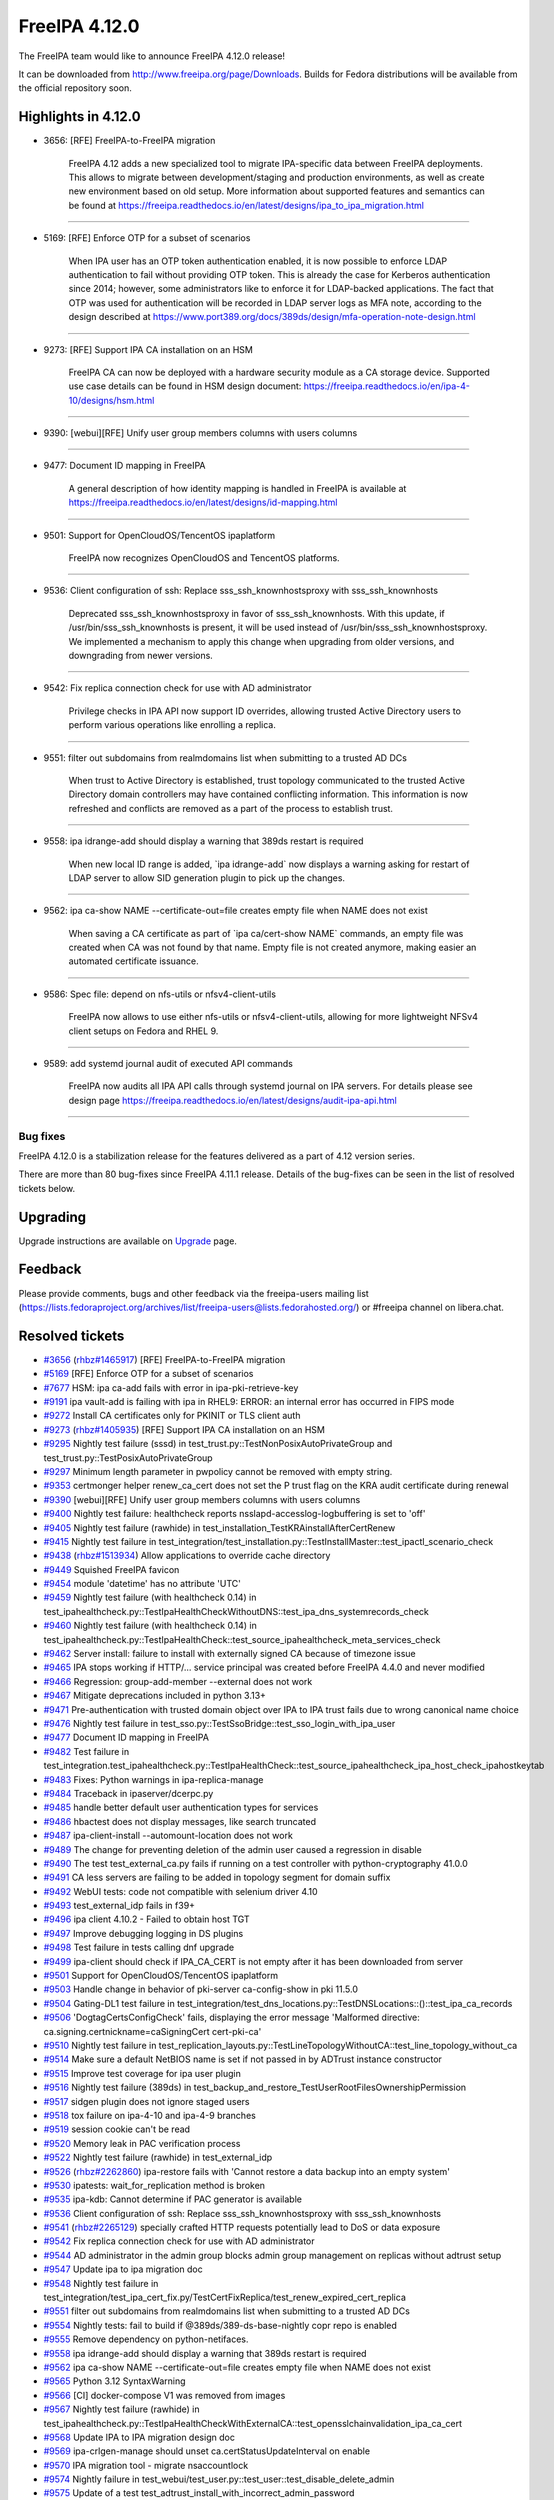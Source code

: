 FreeIPA 4.12.0
==============

.. raw:: mediawiki

   {{ReleaseDate|2024-05-28}}

The FreeIPA team would like to announce FreeIPA 4.12.0 release!

It can be downloaded from http://www.freeipa.org/page/Downloads. Builds
for Fedora distributions will be available from the official repository
soon.

.. _highlights_in_4.12.0:

Highlights in 4.12.0
--------------------

-  3656: [RFE] FreeIPA-to-FreeIPA migration

      FreeIPA 4.12 adds a new specialized tool to migrate IPA-specific
      data between FreeIPA deployments. This allows to migrate between
      development/staging and production environments, as well as create
      new environment based on old setup. More information about
      supported features and semantics can be found at
      https://freeipa.readthedocs.io/en/latest/designs/ipa_to_ipa_migration.html

--------------

-  5169: [RFE] Enforce OTP for a subset of scenarios

      When IPA user has an OTP token authentication enabled, it is now
      possible to enforce LDAP authentication to fail without providing
      OTP token. This is already the case for Kerberos authentication
      since 2014; however, some administrators like to enforce it for
      LDAP-backed applications. The fact that OTP was used for
      authentication will be recorded in LDAP server logs as MFA note,
      according to the design described at
      https://www.port389.org/docs/389ds/design/mfa-operation-note-design.html

--------------

-  9273: [RFE] Support IPA CA installation on an HSM

      FreeIPA CA can now be deployed with a hardware security module as
      a CA storage device. Supported use case details can be found in
      HSM design document:
      https://freeipa.readthedocs.io/en/ipa-4-10/designs/hsm.html

--------------

-  9390: [webui][RFE] Unify user group members columns with users
   columns

--------------

-  9477: Document ID mapping in FreeIPA

      A general description of how identity mapping is handled in
      FreeIPA is available at
      https://freeipa.readthedocs.io/en/latest/designs/id-mapping.html

--------------

-  9501: Support for OpenCloudOS/TencentOS ipaplatform

      FreeIPA now recognizes OpenCloudOS and TencentOS platforms.

--------------

-  9536: Client configuration of ssh: Replace sss_ssh_knownhostsproxy
   with sss_ssh_knownhosts

      Deprecated sss_ssh_knownhostsproxy in favor of sss_ssh_knownhosts.
      With this update, if /usr/bin/sss_ssh_knownhosts is present, it
      will be used instead of /usr/bin/sss_ssh_knownhostsproxy. We
      implemented a mechanism to apply this change when upgrading from
      older versions, and downgrading from newer versions.

--------------

-  9542: Fix replica connection check for use with AD administrator

      Privilege checks in IPA API now support ID overrides, allowing
      trusted Active Directory users to perform various operations like
      enrolling a replica.

--------------

-  9551: filter out subdomains from realmdomains list when submitting to
   a trusted AD DCs

      When trust to Active Directory is established, trust topology
      communicated to the trusted Active Directory domain controllers
      may have contained conflicting information. This information is
      now refreshed and conflicts are removed as a part of the process
      to establish trust.

--------------

-  9558: ipa idrange-add should display a warning that 389ds restart is
   required

      When new local ID range is added, \`ipa idrange-add\` now displays
      a warning asking for restart of LDAP server to allow SID
      generation plugin to pick up the changes.

--------------

-  9562: ipa ca-show NAME --certificate-out=file creates empty file when
   NAME does not exist

      When saving a CA certificate as part of \`ipa ca/cert-show NAME\`
      commands, an empty file was created when CA was not found by that
      name. Empty file is not created anymore, making easier an
      automated certificate issuance.

--------------

-  9586: Spec file: depend on nfs-utils or nfsv4-client-utils

      FreeIPA now allows to use either nfs-utils or nfsv4-client-utils,
      allowing for more lightweight NFSv4 client setups on Fedora and
      RHEL 9.

--------------

-  9589: add systemd journal audit of executed API commands

      FreeIPA now audits all IPA API calls through systemd journal on
      IPA servers. For details please see design page
      https://freeipa.readthedocs.io/en/latest/designs/audit-ipa-api.html

--------------


Bug fixes
~~~~~~~~~

FreeIPA 4.12.0 is a stabilization release for the features delivered as
a part of 4.12 version series.

There are more than 80 bug-fixes since FreeIPA 4.11.1 release. Details
of the bug-fixes can be seen in the list of resolved tickets below.

Upgrading
---------

Upgrade instructions are available on
`Upgrade <https://www.freeipa.org/page/Upgrade>`__ page.

Feedback
--------

Please provide comments, bugs and other feedback via the freeipa-users
mailing list
(https://lists.fedoraproject.org/archives/list/freeipa-users@lists.fedorahosted.org/)
or #freeipa channel on libera.chat.

.. _resolved_tickets:

Resolved tickets
----------------

-  `#3656 <https://pagure.io/freeipa/issue/3656>`__
   (`rhbz#1465917 <https://bugzilla.redhat.com/show_bug.cgi?id=1465917>`__)
   [RFE] FreeIPA-to-FreeIPA migration
-  `#5169 <https://pagure.io/freeipa/issue/5169>`__ [RFE] Enforce OTP
   for a subset of scenarios
-  `#7677 <https://pagure.io/freeipa/issue/7677>`__ HSM: ipa ca-add
   fails with error in ipa-pki-retrieve-key
-  `#9191 <https://pagure.io/freeipa/issue/9191>`__ ipa vault-add is
   failing with ipa in RHEL9: ERROR: an internal error has occurred in
   FIPS mode
-  `#9272 <https://pagure.io/freeipa/issue/9272>`__ Install CA
   certificates only for PKINIT or TLS client auth
-  `#9273 <https://pagure.io/freeipa/issue/9273>`__
   (`rhbz#1405935 <https://bugzilla.redhat.com/show_bug.cgi?id=1405935>`__)
   [RFE] Support IPA CA installation on an HSM
-  `#9295 <https://pagure.io/freeipa/issue/9295>`__ Nightly test failure
   (sssd) in test_trust.py::TestNonPosixAutoPrivateGroup and
   test_trust.py::TestPosixAutoPrivateGroup
-  `#9297 <https://pagure.io/freeipa/issue/9297>`__ Minimum length
   parameter in pwpolicy cannot be removed with empty string.
-  `#9353 <https://pagure.io/freeipa/issue/9353>`__ certmonger helper
   renew_ca_cert does not set the P trust flag on the KRA audit
   certificate during renewal
-  `#9390 <https://pagure.io/freeipa/issue/9390>`__ [webui][RFE] Unify
   user group members columns with users columns
-  `#9400 <https://pagure.io/freeipa/issue/9400>`__ Nightly test
   failure: healthcheck reports nsslapd-accesslog-logbuffering is set to
   'off'
-  `#9405 <https://pagure.io/freeipa/issue/9405>`__ Nightly test failure
   (rawhide) in test_installation_TestKRAinstallAfterCertRenew
-  `#9415 <https://pagure.io/freeipa/issue/9415>`__ Nightly test failure
   in
   test_integration/test_installation.py::TestInstallMaster::test_ipactl_scenario_check
-  `#9438 <https://pagure.io/freeipa/issue/9438>`__
   (`rhbz#1513934 <https://bugzilla.redhat.com/show_bug.cgi?id=1513934>`__)
   Allow applications to override cache directory
-  `#9449 <https://pagure.io/freeipa/issue/9449>`__ Squished FreeIPA
   favicon
-  `#9454 <https://pagure.io/freeipa/issue/9454>`__ module 'datetime'
   has no attribute 'UTC'
-  `#9459 <https://pagure.io/freeipa/issue/9459>`__ Nightly test failure
   (with healthcheck 0.14) in
   test_ipahealthcheck.py::TestIpaHealthCheckWithoutDNS::test_ipa_dns_systemrecords_check
-  `#9460 <https://pagure.io/freeipa/issue/9460>`__ Nightly test failure
   (with healthcheck 0.14) in
   test_ipahealthcheck.py::TestIpaHealthCheck::test_source_ipahealthcheck_meta_services_check
-  `#9462 <https://pagure.io/freeipa/issue/9462>`__ Server install:
   failure to install with externally signed CA because of timezone
   issue
-  `#9465 <https://pagure.io/freeipa/issue/9465>`__ IPA stops working if
   HTTP/... service principal was created before FreeIPA 4.4.0 and never
   modified
-  `#9466 <https://pagure.io/freeipa/issue/9466>`__ Regression:
   group-add-member --external does not work
-  `#9467 <https://pagure.io/freeipa/issue/9467>`__ Mitigate
   deprecations included in python 3.13+
-  `#9471 <https://pagure.io/freeipa/issue/9471>`__ Pre-authentication
   with trusted domain object over IPA to IPA trust fails due to wrong
   canonical name choice
-  `#9476 <https://pagure.io/freeipa/issue/9476>`__ Nightly test failure
   in test_sso.py::TestSsoBridge::test_sso_login_with_ipa_user
-  `#9477 <https://pagure.io/freeipa/issue/9477>`__ Document ID mapping
   in FreeIPA
-  `#9482 <https://pagure.io/freeipa/issue/9482>`__ Test failure in
   test_integration.test_ipahealthcheck.py::TestIpaHealthCheck::test_source_ipahealthcheck_ipa_host_check_ipahostkeytab
-  `#9483 <https://pagure.io/freeipa/issue/9483>`__ Fixes: Python
   warnings in ipa-replica-manage
-  `#9484 <https://pagure.io/freeipa/issue/9484>`__ Traceback in
   ipaserver/dcerpc.py
-  `#9485 <https://pagure.io/freeipa/issue/9485>`__ handle better
   default user authentication types for services
-  `#9486 <https://pagure.io/freeipa/issue/9486>`__ hbactest does not
   display messages, like search truncated
-  `#9487 <https://pagure.io/freeipa/issue/9487>`__ ipa-client-install
   --automount-location does not work
-  `#9489 <https://pagure.io/freeipa/issue/9489>`__ The change for
   preventing deletion of the admin user caused a regression in disable
-  `#9490 <https://pagure.io/freeipa/issue/9490>`__ The test
   test_external_ca.py fails if running on a test controller with
   python-cryptography 41.0.0
-  `#9491 <https://pagure.io/freeipa/issue/9491>`__ CA less servers are
   failing to be added in topology segment for domain suffix
-  `#9492 <https://pagure.io/freeipa/issue/9492>`__ WebUI tests: code
   not compatible with selenium driver 4.10
-  `#9493 <https://pagure.io/freeipa/issue/9493>`__ test_external_idp
   fails in f39+
-  `#9496 <https://pagure.io/freeipa/issue/9496>`__ ipa client 4.10.2 -
   Failed to obtain host TGT
-  `#9497 <https://pagure.io/freeipa/issue/9497>`__ Improve debugging
   logging in DS plugins
-  `#9498 <https://pagure.io/freeipa/issue/9498>`__ Test failure in
   tests calling dnf upgrade
-  `#9499 <https://pagure.io/freeipa/issue/9499>`__ ipa-client should
   check if IPA_CA_CERT is not empty after it has been downloaded from
   server
-  `#9501 <https://pagure.io/freeipa/issue/9501>`__ Support for
   OpenCloudOS/TencentOS ipaplatform
-  `#9503 <https://pagure.io/freeipa/issue/9503>`__ Handle change in
   behavior of pki-server ca-config-show in pki 11.5.0
-  `#9504 <https://pagure.io/freeipa/issue/9504>`__ Gating-DL1 test
   failure in
   test_integration/test_dns_locations.py::TestDNSLocations::()::test_ipa_ca_records
-  `#9506 <https://pagure.io/freeipa/issue/9506>`__
   'DogtagCertsConfigCheck' fails, displaying the error message
   'Malformed directive: ca.signing.certnickname=caSigningCert
   cert-pki-ca'
-  `#9510 <https://pagure.io/freeipa/issue/9510>`__ Nightly test failure
   in
   test_replication_layouts.py::TestLineTopologyWithoutCA::test_line_topology_without_ca
-  `#9514 <https://pagure.io/freeipa/issue/9514>`__ Make sure a default
   NetBIOS name is set if not passed in by ADTrust instance constructor
-  `#9515 <https://pagure.io/freeipa/issue/9515>`__ Improve test
   coverage for ipa user plugin
-  `#9516 <https://pagure.io/freeipa/issue/9516>`__ Nightly test failure
   (389ds) in
   test_backup_and_restore_TestUserRootFilesOwnershipPermission
-  `#9517 <https://pagure.io/freeipa/issue/9517>`__ sidgen plugin does
   not ignore staged users
-  `#9518 <https://pagure.io/freeipa/issue/9518>`__ tox failure on
   ipa-4-10 and ipa-4-9 branches
-  `#9519 <https://pagure.io/freeipa/issue/9519>`__ session cookie can't
   be read
-  `#9520 <https://pagure.io/freeipa/issue/9520>`__ Memory leak in PAC
   verification process
-  `#9522 <https://pagure.io/freeipa/issue/9522>`__ Nightly test failure
   (rawhide) in test_external_idp
-  `#9526 <https://pagure.io/freeipa/issue/9526>`__
   (`rhbz#2262860 <https://bugzilla.redhat.com/show_bug.cgi?id=2262860>`__)
   ipa-restore fails with 'Cannot restore a data backup into an empty
   system'
-  `#9530 <https://pagure.io/freeipa/issue/9530>`__ ipatests:
   wait_for_replication method is broken
-  `#9535 <https://pagure.io/freeipa/issue/9535>`__ ipa-kdb: Cannot
   determine if PAC generator is available
-  `#9536 <https://pagure.io/freeipa/issue/9536>`__ Client configuration
   of ssh: Replace sss_ssh_knownhostsproxy with sss_ssh_knownhosts
-  `#9541 <https://pagure.io/freeipa/issue/9541>`__
   (`rhbz#2265129 <https://bugzilla.redhat.com/show_bug.cgi?id=2265129>`__)
   specially crafted HTTP requests potentially lead to DoS or data
   exposure
-  `#9542 <https://pagure.io/freeipa/issue/9542>`__ Fix replica
   connection check for use with AD administrator
-  `#9544 <https://pagure.io/freeipa/issue/9544>`__ AD administrator in
   the admin group blocks admin group management on replicas without
   adtrust setup
-  `#9547 <https://pagure.io/freeipa/issue/9547>`__ Update ipa to ipa
   migration doc
-  `#9548 <https://pagure.io/freeipa/issue/9548>`__ Nightly test failure
   in
   test_integration/test_ipa_cert_fix.py/TestCertFixReplica/test_renew_expired_cert_replica
-  `#9551 <https://pagure.io/freeipa/issue/9551>`__ filter out
   subdomains from realmdomains list when submitting to a trusted AD DCs
-  `#9554 <https://pagure.io/freeipa/issue/9554>`__ Nightly tests: fail
   to build if @389ds/389-ds-base-nightly copr repo is enabled
-  `#9555 <https://pagure.io/freeipa/issue/9555>`__ Remove dependency on
   python-netifaces.
-  `#9558 <https://pagure.io/freeipa/issue/9558>`__ ipa idrange-add
   should display a warning that 389ds restart is required
-  `#9562 <https://pagure.io/freeipa/issue/9562>`__ ipa ca-show NAME
   --certificate-out=file creates empty file when NAME does not exist
-  `#9565 <https://pagure.io/freeipa/issue/9565>`__ Python 3.12
   SyntaxWarning
-  `#9566 <https://pagure.io/freeipa/issue/9566>`__ [CI] docker-compose
   V1 was removed from images
-  `#9567 <https://pagure.io/freeipa/issue/9567>`__ Nightly test failure
   (rawhide) in
   test_ipahealthcheck.py::TestIpaHealthCheckWithExternalCA::test_opensslchainvalidation_ipa_ca_cert
-  `#9568 <https://pagure.io/freeipa/issue/9568>`__ Update IPA to IPA
   migration design doc
-  `#9569 <https://pagure.io/freeipa/issue/9569>`__ ipa-crlgen-manage
   should unset ca.certStatusUpdateInterval on enable
-  `#9570 <https://pagure.io/freeipa/issue/9570>`__ IPA migration tool -
   migrate nsaccountlock
-  `#9574 <https://pagure.io/freeipa/issue/9574>`__ Nightly failure in
   test_webui/test_user.py::test_user::test_disable_delete_admin
-  `#9575 <https://pagure.io/freeipa/issue/9575>`__ Update of a test
   test_adtrust_install_with_incorrect_admin_password
-  `#9579 <https://pagure.io/freeipa/issue/9579>`__ Remove
   bash_completions_dir for rhel builds
-  `#9583 <https://pagure.io/freeipa/issue/9583>`__ batch is failing on
   missing attribute principal in error case using server context
-  `#9586 <https://pagure.io/freeipa/issue/9586>`__ Spec file: depend on
   nfs-utils or nfsv4-client-utils
-  `#9589 <https://pagure.io/freeipa/issue/9589>`__ add systemd journal
   audit of executed API commands
-  `#9590 <https://pagure.io/freeipa/issue/9590>`__ handle IPA public
   exceptions in 'ipa console' in a better way
-  `#9591 <https://pagure.io/freeipa/issue/9591>`__ ipa-replica-manage
   clean-dangling-ruv is failing to handle invalid RUVs
-  `#9593 <https://pagure.io/freeipa/issue/9593>`__ ipa-kra-install
   tries to validate the HSM config even when no HSM is set up
-  `#9594 <https://pagure.io/freeipa/issue/9594>`__ topologysegment
   commands cannot be delegated
-  `#9597 <https://pagure.io/freeipa/issue/9597>`__ Remove use of
   deprecated functions in custodia
-  `#9598 <https://pagure.io/freeipa/issue/9598>`__ Nightly test failure
   in test_ipahealthcheck

.. _detailed_changelog_since_4.11.1:

Detailed changelog since 4.11.1
-------------------------------

.. _hacky007_1:

007hacky007 (1)
~~~~~~~~~~~~~~~

-  webui: Unify user group members columns with users columns
   `commit <https://pagure.io/freeipa/c/49c090b97655cf1b845a270503bd6cbe75a48278>`__
   `#9390 <https://pagure.io/freeipa/issue/9390>`__

.. _alexander_bokovoy_31:

Alexander Bokovoy (43)
~~~~~~~~~~~~~~~~~~~~~~

-  console: for public errors only print a final one
   `commit <https://pagure.io/freeipa/c/1223016ef29aef4009a0d976af0d0b2bca871013>`__
   `#9590 <https://pagure.io/freeipa/issue/9590>`__
-  custodia: do not use deprecated jwcrypto wrappers
   `commit <https://pagure.io/freeipa/c/536812080502baa51818d9a33ea6533675800b30>`__
   `#9597 <https://pagure.io/freeipa/issue/9597>`__
-  frontend: add systemd journal audit of executed API commands
   `commit <https://pagure.io/freeipa/c/84eed2a67fb515f4d5d0af3479c077bf5b788d56>`__
   `#9589 <https://pagure.io/freeipa/issue/9589>`__
-  ipalib/rpc: Reformat after moving json code around
   `commit <https://pagure.io/freeipa/c/145e33174d99e4826d388b4796ecadb73698cf47>`__
-  ipalib: move json formatter to a separate file
   `commit <https://pagure.io/freeipa/c/fd0f432fec692a2db25c270b2e69b3f423ba7f4a>`__
-  batch: add keeponly option
   `commit <https://pagure.io/freeipa/c/9e861693fcb79d256af6d0cfe26f27c7f7ff8e13>`__
   `#9583 <https://pagure.io/freeipa/issue/9583>`__
-  pylint: use yield_from for trivial cases
   `commit <https://pagure.io/freeipa/c/6cc0a0b9a8439f97cfc688e5610c25b5e494ba0b>`__
-  user: handle LDAP auto-bind for whoami case
   `commit <https://pagure.io/freeipa/c/c325f9c045787a4c4e18096e23cb2f84f514b28e>`__
   `#9583 <https://pagure.io/freeipa/issue/9583>`__
-  passwd: handle LDAP auto-bind use case as well
   `commit <https://pagure.io/freeipa/c/902c8b0bae90b04d3f1d91f0703c2a0eca4e39f1>`__
-  cert: use context.principal only when it is defined
   `commit <https://pagure.io/freeipa/c/e386e22046fec4de062116245a3cd9e79c457499>`__
   `#9583 <https://pagure.io/freeipa/issue/9583>`__
-  trust: handle stray pylint warning
   `commit <https://pagure.io/freeipa/c/b6131b57371f6eade697125a4500c140997478c0>`__
-  trust: use context.principal only when it is defined
   `commit <https://pagure.io/freeipa/c/08f1e6f2fdb19db681c0560db53a7a5fa1ce3784>`__
   `#9583 <https://pagure.io/freeipa/issue/9583>`__
-  server: use context.principal only when it is defined
   `commit <https://pagure.io/freeipa/c/ab5465639d5c083d6396551f06c450fe4d349d1b>`__
   `#9583 <https://pagure.io/freeipa/issue/9583>`__
-  config: use context.principal only when it is defined
   `commit <https://pagure.io/freeipa/c/71d886f0713b2c58d8eb57f2267d59cc0be39345>`__
   `#9583 <https://pagure.io/freeipa/issue/9583>`__
-  batch: account for auto-binding in server context
   `commit <https://pagure.io/freeipa/c/3608b2b63de736186176f8da0fad36ce3b0d57a3>`__
   `#9583 <https://pagure.io/freeipa/issue/9583>`__
-  privilege: use context.principal only when it is defined
   `commit <https://pagure.io/freeipa/c/295ac6385c33d28502396ffeb9e7a5297b63a005>`__
   `#9583 <https://pagure.io/freeipa/issue/9583>`__
-  internal: fix 'tokensfor' typo and regenerate pot file
   `commit <https://pagure.io/freeipa/c/d16c34997f2223bd3f3d00a734c3372552bd8863>`__
-  Use raw strings for Python 3 compatibility in old API client code
   `commit <https://pagure.io/freeipa/c/ca6604b58be0448e45b2a68d03d4f8dacbceab7b>`__
   `#9565 <https://pagure.io/freeipa/issue/9565>`__
-  idrange: only issue warning to restart services for a local range
   `commit <https://pagure.io/freeipa/c/a57b665be027bd67b582cba784aca5f2f8399459>`__
   `#9558 <https://pagure.io/freeipa/issue/9558>`__
-  dcerpc: invalidate forest trust info cache when filtering out realm
   domains
   `commit <https://pagure.io/freeipa/c/f9a1d74f5ea63a63880abf8d4b5568664c372417>`__
   `#9551 <https://pagure.io/freeipa/issue/9551>`__
-  ipa-pwd-extop: declare operation notes support from 389-ds locally
   `commit <https://pagure.io/freeipa/c/e431ce0ce7699a3857ee4ef1e6b4e27d57874370>`__
   `#9554 <https://pagure.io/freeipa/issue/9554>`__
-  ipa-pwd-extop: add MFA note in case of a successful LDAP bind with
   OTP
   `commit <https://pagure.io/freeipa/c/23b224d7ad2e90d03543a0001f9a83731a8a14a5>`__
   `#5169 <https://pagure.io/freeipa/issue/5169>`__
-  ipa-pwd-extop: allow enforcing 2FA-only over LDAP bind
   `commit <https://pagure.io/freeipa/c/1d2897e3d7cc88c2c5698126ecb1e59fff396bbc>`__
   `#5169 <https://pagure.io/freeipa/issue/5169>`__
-  rpcserver: validate Kerberos principal name before running kinit
   `commit <https://pagure.io/freeipa/c/404fe1018e08e546fd14c83741e00b900c1cd208>`__
   `#9541 <https://pagure.io/freeipa/issue/9541>`__
-  ipa-kdb: support Samba 4.20 private libraries
   `commit <https://pagure.io/freeipa/c/bd04dc28c829649e27ee0ceb207f24a56edd35c4>`__
-  kdb: PAC generator: do not fail if canonical principal is missing
   `commit <https://pagure.io/freeipa/c/ed977a6e8206366a33fe90ba97844834068f56c8>`__
   `#9465 <https://pagure.io/freeipa/issue/9465>`__
-  sidgen: fix missing prototypes
   `commit <https://pagure.io/freeipa/c/89d945fe6f9265c5667e825554b2663cc63db3e3>`__
-  sidgen: ignore staged users when generating SIDs
   `commit <https://pagure.io/freeipa/c/f8dcd78873cc098d5a60e2c56ea4102009631fd6>`__
   `#9517 <https://pagure.io/freeipa/issue/9517>`__
-  doc/designs/id-mapping.md: expand on ID range allocation details
   `commit <https://pagure.io/freeipa/c/d4ffc53b2a3534d4f6c12e150fdfb3cfcb11cbae>`__
   `#9477 <https://pagure.io/freeipa/issue/9477>`__
-  doc/Makefile: run sphinx in serial mode
   `commit <https://pagure.io/freeipa/c/5adc07ae55ff83332f7eeddc4a0eb2a9e4c07c29>`__
-  ipasam: make krbtgt TDO principal canonical
   `commit <https://pagure.io/freeipa/c/e399232a78a60cd4ab895c9c2cb363fafbb84198>`__
   `#9471 <https://pagure.io/freeipa/issue/9471>`__
-  adtrustinstance: make sure NetBIOS name defaults are set properly
   `commit <https://pagure.io/freeipa/c/9b456101a3072cdf7f48dfdcfea1002d10d35597>`__
   `#9514 <https://pagure.io/freeipa/issue/9514>`__
-  host: update System: Manage Host Keytab permission
   `commit <https://pagure.io/freeipa/c/a5d38ca17100fc2d0550e8ebda9347acafd1398b>`__
   `#9496 <https://pagure.io/freeipa/issue/9496>`__
-  ipatests: make sure PKINIT enrollment works with a strict policy
   `commit <https://pagure.io/freeipa/c/c3bc938650b19a51706d8ccd98cdf8deaa26dc28>`__
   `#9485 <https://pagure.io/freeipa/issue/9485>`__
-  ipa-kdb: clarify user auth table mapping use of \_AUTH_PASSWORD
   `commit <https://pagure.io/freeipa/c/62c44c9e69aa2721990ca3628434713e1af6f59b>`__
   `#9485 <https://pagure.io/freeipa/issue/9485>`__
-  ipa-kdb: when applying ticket policy, do not deny PKINIT
   `commit <https://pagure.io/freeipa/c/69ae9febfb4462766b3bfe3e07e76550ece97b42>`__
   `#9485 <https://pagure.io/freeipa/issue/9485>`__
-  ipa-kdb: add better detection of allowed user auth type
   `commit <https://pagure.io/freeipa/c/00f8ddbfd2795228b343e1c39c1944b44d482c18>`__
   `#9485 <https://pagure.io/freeipa/issue/9485>`__
-  doc/designs: add description of identity mapping in IPA
   `commit <https://pagure.io/freeipa/c/7ee2d7d359a80876ae536f3427caaae20d03af17>`__
   `#9477 <https://pagure.io/freeipa/issue/9477>`__
-  Remove upgrade test from Azure CI
   `commit <https://pagure.io/freeipa/c/6bc9e9d06ec33a1fbeb8d06a2ce30d0ca2e555d3>`__
-  Remove ipaserver.custodia.\__init\_\_.py
   `commit <https://pagure.io/freeipa/c/5e17c134aa67abbcee788f4ab4ea0b7f694aed5a>`__
   `#9467 <https://pagure.io/freeipa/issue/9467>`__
-  Azure CI: increase memory for forced reenrollment test
   `commit <https://pagure.io/freeipa/c/b22605ee54ec82b9a4b6a435be06fe8b39f2fe23>`__
-  Increase memory usage for Azure CI upgrade test
   `commit <https://pagure.io/freeipa/c/48cfe6848ccfd55d945531fbd2b34221e153adee>`__
-  Use datetime.timezone.utc instead of newer datetime.UTC alias
   `commit <https://pagure.io/freeipa/c/1a2cd7f408a274759584ddadd358360d39b3c4fa>`__
   `#9454 <https://pagure.io/freeipa/issue/9454>`__

.. _alexandra_nikandrova_1:

Alexandra Nikandrova (1)
~~~~~~~~~~~~~~~~~~~~~~~~

-  doc: typo in basic_usage.md
   `commit <https://pagure.io/freeipa/c/dade02d5bb575764e700b78686fa8a03cc0fe3c4>`__

.. _andika_triwidada_1:

Andika Triwidada (1)
~~~~~~~~~~~~~~~~~~~~

-  Translated using Weblate (Indonesian)
   `commit <https://pagure.io/freeipa/c/b9552bcb71085cb963553a56eba2938e6ec2dc85>`__

.. _antonio_torres_5:

Antonio Torres (4)
~~~~~~~~~~~~~~~~~~

-  Update translations to FreeIPA master state
   `commit <https://pagure.io/freeipa/c/519685823bd4173e9fc5d9307602c0917e7ecdfb>`__
-  Update list of contributors
   `commit <https://pagure.io/freeipa/c/fe223cde95a2a4230782ee342a313faea561ce53>`__
-  Update translations to FreeIPA master state
   `commit <https://pagure.io/freeipa/c/843f4a74580178da08e0f5621a0ae34faf632564>`__
-  Bump to IPA 4.12
   `commit <https://pagure.io/freeipa/c/1251c15faef9800f3ef48105afe8df4f5c361dd0>`__

.. _carla_martinez_1:

Carla Martinez (1)
~~~~~~~~~~~~~~~~~~

-  ipatests: test new columns in group details
   `commit <https://pagure.io/freeipa/c/2874823c12fc05692352129c406e2a1b592a28ea>`__

.. _christian_heimes_8:

Christian Heimes (6)
~~~~~~~~~~~~~~~~~~~~

-  Move ipalib.install.kinit to ipalib
   `commit <https://pagure.io/freeipa/c/38d0e74b6da63deedf3380a04dda2f6fe7c75d82>`__
-  test_acme: Use ipalib.x509
   `commit <https://pagure.io/freeipa/c/22875ea2c61039163766332dd9eb4a524d9d3c75>`__
   `#9518 <https://pagure.io/freeipa/issue/9518>`__
-  Compatibility fix for PyCA cryptography 42.0.0
   `commit <https://pagure.io/freeipa/c/a45a7a20d96af51d463a285cb9318582720be708>`__
   `#9518 <https://pagure.io/freeipa/issue/9518>`__
-  Add 'cache_dir' option to api.env
   `commit <https://pagure.io/freeipa/c/5deeee31c0ebbbf15642a928d9c30e42150bbfc2>`__
   `#9438 <https://pagure.io/freeipa/issue/9438>`__
-  docs: Mention that Keycloak requires openid scope
   `commit <https://pagure.io/freeipa/c/d97d62dead0a7b75929dec89ab072b87a0d889dd>`__
-  Refactor CA file handling in replica installer
   `commit <https://pagure.io/freeipa/c/8f25b2a74a587548976f3d29f0b69d566d70125d>`__
   `#9272 <https://pagure.io/freeipa/issue/9272>`__

.. _jan_kuparinen_1:

Jan Kuparinen (1)
~~~~~~~~~~~~~~~~~

-  Translated using Weblate (Finnish)
   `commit <https://pagure.io/freeipa/c/c3cb63e5823b59213f9968449319807bd667dfda>`__

.. _erik_belko_1:

Erik Belko (2)
~~~~~~~~~~~~~~

-  ipatests: Update ipa-adtrust-install test
   `commit <https://pagure.io/freeipa/c/47920e78c81380c0a40986e55f05246aac132fbb>`__
   `#9575 <https://pagure.io/freeipa/issue/9575>`__
-  xmlrpc tests: Create user with manager option set using user-add
   `commit <https://pagure.io/freeipa/c/fc7c2cb6243468d150e6be7c78a0e3f906a7e291>`__
   `#9515 <https://pagure.io/freeipa/issue/9515>`__

.. _endi_sukma_dewata_4:

Endi Sukma Dewata (4)
~~~~~~~~~~~~~~~~~~~~~

-  Remove unused pki_theme\_\* params
   `commit <https://pagure.io/freeipa/c/dc2ab91681f890b876191fcfe139c33c4f0dee61>`__
-  Replace subsystem.select with CAInstance.is_crlgen_enabled()
   `commit <https://pagure.io/freeipa/c/1202d0149bbf82c2183896c86764d818e8b2f02c>`__
-  Remove unused hierarchy.select
   `commit <https://pagure.io/freeipa/c/44349cfa76a860314292120b00fe3814a6fed892>`__
-  Enable LWCA monitor explicitly
   `commit <https://pagure.io/freeipa/c/5270d58a049560458be62e1c6a17bbc8163926d5>`__

.. _emilio_herrera_1:

Emilio Herrera (1)
~~~~~~~~~~~~~~~~~~

-  Translated using Weblate (Spanish)
   `commit <https://pagure.io/freeipa/c/f3a3d29117bfefb6d01db68d648ab1c3b88079ff>`__

.. _florence_blanc_renaud_31:

Florence Blanc-Renaud (30)
~~~~~~~~~~~~~~~~~~~~~~~~~~

-  ipa-replica-manage list-ruvs: display FQDN in the output
   `commit <https://pagure.io/freeipa/c/69c6a817ce84a9c2bd111158bec4b10850dba544>`__
   `#9598 <https://pagure.io/freeipa/issue/9598>`__
-  Spec file: depend on nfs-utils or nfsv4-client-utils
   `commit <https://pagure.io/freeipa/c/bb8dd0bfcd42f9221e12f4a675b54432848db441>`__
   `#9586 <https://pagure.io/freeipa/issue/9586>`__
-  webui test: Update message for admin disable
   `commit <https://pagure.io/freeipa/c/dda223668acf76f19efc6b85829139beba424cd6>`__
   `#9489 <https://pagure.io/freeipa/issue/9489>`__,
   `#9574 <https://pagure.io/freeipa/issue/9574>`__
-  xmlrpc: adapt range plugin test
   `commit <https://pagure.io/freeipa/c/6cc668ffeb7ddd4ebd75304f14adaa3aaf3b4cb0>`__
   `#9558 <https://pagure.io/freeipa/issue/9558>`__
-  idrange-add: add a warning because 389ds restart is required
   `commit <https://pagure.io/freeipa/c/64861a0cf9a8ac18d83a206c11fd3b42be3c578c>`__
   `#9558 <https://pagure.io/freeipa/issue/9558>`__
-  ipatests: some tests are date-sensitive and fail Feb 29
   `commit <https://pagure.io/freeipa/c/558a7de8b7fa920c2c597e0a10d8480f3e66e1c6>`__
   `#9548 <https://pagure.io/freeipa/issue/9548>`__
-  ipatests: fix tasks.wait_for_replication method
   `commit <https://pagure.io/freeipa/c/e5bb0f392a5f0a6e49c92b2da953b12c5cd66ffc>`__
   `#9530 <https://pagure.io/freeipa/issue/9530>`__
-  ipatests: add xfail for autoprivate group test with override
   `commit <https://pagure.io/freeipa/c/908ef6a17946b75c69bf48486f43fddb9158b993>`__
-  ipatests: remove xfail thanks to sssd 2.9.4
   `commit <https://pagure.io/freeipa/c/dfb5099e7f5abfbacf8ac1abc57630da845e433f>`__
   `#9295 <https://pagure.io/freeipa/issue/9295>`__
-  ipatests: test_idp fails calling yum list wget
   `commit <https://pagure.io/freeipa/c/9c470d10a59f18c2861f39c74c3ae928e7909b26>`__
   `#9522 <https://pagure.io/freeipa/issue/9522>`__
-  ipa-backup: adapt for 389ds switch to LMDB
   `commit <https://pagure.io/freeipa/c/677d30806662856595289525ef529a77adbf2272>`__
   `#9516 <https://pagure.io/freeipa/issue/9516>`__
-  Nightly tests: test on f38 and f39
   `commit <https://pagure.io/freeipa/c/717ae87a756f9a4859804bbe09057c90381db668>`__
-  Tox: use sitepackages
   `commit <https://pagure.io/freeipa/c/bf1110bda1e8b47869c210b596c12369f2242e49>`__
-  pylint: fix errors
   `commit <https://pagure.io/freeipa/c/8d7bd6c6ab68a4ef3fed2620ef8e07a03aa92d34>`__
-  pylint: disable new checks
   `commit <https://pagure.io/freeipa/c/7f485ba7dcd627ba8ae62ead1f13fb26bd90088c>`__
-  pylint: updates related to deprecations
   `commit <https://pagure.io/freeipa/c/020af153db23b37da6370a5cc70ba967245f42c0>`__
-  azure tests: move to fedora 39
   `commit <https://pagure.io/freeipa/c/8981ede1a2d62e61d24b0c500016212e20c31a13>`__
-  ipatests: disable dnssec validation in tests using dnf
   `commit <https://pagure.io/freeipa/c/a177121af66516deed7c6794b92f15a74cc30bd3>`__
   `#9498 <https://pagure.io/freeipa/issue/9498>`__
-  Webui: use service options to init Firefox driver
   `commit <https://pagure.io/freeipa/c/25b58e6dea2b3ff7237eea5600891f8e72054531>`__
   `#9492 <https://pagure.io/freeipa/issue/9492>`__
-  test_install: restart services after date change
   `commit <https://pagure.io/freeipa/c/9abb50eb1e9a186161e1f3a9d2f1d07763f5e279>`__
   `#9405 <https://pagure.io/freeipa/issue/9405>`__
-  test_external_idp: update code for selenium 4.10
   `commit <https://pagure.io/freeipa/c/53951ca860db1564666b2eb6886389ff0f85e46c>`__
   `#9493 <https://pagure.io/freeipa/issue/9493>`__
-  Make test_external_ca.py compatible with crypto 41.0.0
   `commit <https://pagure.io/freeipa/c/d61d1b059c8d760b37c7aae9ea47cb06674c76cd>`__
   `#9490 <https://pagure.io/freeipa/issue/9490>`__
-  Integration tests: disable test_sso
   `commit <https://pagure.io/freeipa/c/5028b391f16a9dcb275037a430a6e3c6f3eed872>`__
   `#9476 <https://pagure.io/freeipa/issue/9476>`__
-  ipatests: fix expected output for ipahealthcheck.meta.services
   `commit <https://pagure.io/freeipa/c/07e5637269e470f5c2fd24ec62949af81c66bee5>`__
   `#9460 <https://pagure.io/freeipa/issue/9460>`__
-  Handle samba changes in samba.security.dom_sid()
   `commit <https://pagure.io/freeipa/c/ed6fa6029d863aed1522b449d3360e6c4028e066>`__
   `#9466 <https://pagure.io/freeipa/issue/9466>`__
-  group-add-member fails with an external member
   `commit <https://pagure.io/freeipa/c/d50624dce932d02ea03a00d3ac2ec1be69e8d3b6>`__
   `#9466 <https://pagure.io/freeipa/issue/9466>`__
-  ipalib: fix the IPACertificate validity dates
   `commit <https://pagure.io/freeipa/c/b6af3a43c7bf7ef632c60cfd633b9cb98b31dcd8>`__
   `#9462 <https://pagure.io/freeipa/issue/9462>`__
-  ipatests: fix test_ipactl_scenario_check
   `commit <https://pagure.io/freeipa/c/430054db4102c6bde873414fc2f25e650baaebb6>`__
   `#9415 <https://pagure.io/freeipa/issue/9415>`__
-  ipatests: fix healthcheck test for --indent option
   `commit <https://pagure.io/freeipa/c/e459e5b8bc81c4bb3b39dc51a50f388a8c8dd34d>`__
-  ipatests: fix healthcheck test without DNS
   `commit <https://pagure.io/freeipa/c/f9075f9f77ec2c8b595210a5de478f8650943733>`__
   `#9459 <https://pagure.io/freeipa/issue/9459>`__


.. _francisco_trivino_6:

Francisco Trivino (6)
~~~~~~~~~~~~~~~~~~~~~

-  Spec file: add support for sss_ssh_knownhosts
   `commit <https://pagure.io/freeipa/c/b34525c76e9f8182950bbbdd6fa3ae62f5301064>`__
   `#9536 <https://pagure.io/freeipa/issue/9536>`__
-  ipa-client-install: add support for sss_ssh_knownhosts
   `commit <https://pagure.io/freeipa/c/7d54a6daaf0ef91d608d67b3c70e2d566868be05>`__
   `#9536 <https://pagure.io/freeipa/issue/9536>`__
-  kra: set RSA-OAEP as default wrapping algo when FIPS is enabled
   `commit <https://pagure.io/freeipa/c/305fcc25b4dd0aea4f87a0508c5f47c7634cfb82>`__
   `#9191 <https://pagure.io/freeipa/issue/9191>`__
-  Vault: improve vault server archival/retrieval calls error handling
   `commit <https://pagure.io/freeipa/c/4cc6b9cd1791e1a5fdbcd8e28904a5856e1f0b41>`__
   `#9191 <https://pagure.io/freeipa/issue/9191>`__
-  Vault: add support for RSA-OAEP wrapping algo
   `commit <https://pagure.io/freeipa/c/2d0a088f93ec27ddb55c82e43c33bcc425a759ef>`__
   `#9191 <https://pagure.io/freeipa/issue/9191>`__
-  Workshop: fix broken Sphinx cross-references.
   `commit <https://pagure.io/freeipa/c/4af05dde4819c6dd9926baacb4f642e7d1c5bde9>`__

.. _jeremy_frasier_1:

Jeremy Frasier (1)
~~~~~~~~~~~~~~~~~~

-  Fixes: Python SyntaxWarnings about invalid escape sequences
   `commit <https://pagure.io/freeipa/c/c63fe925fb3173f5845664627499f3f0f0cadcec>`__
   `#9483 <https://pagure.io/freeipa/issue/9483>`__

.. _julien_rische_3:

Julien Rische (3)
~~~~~~~~~~~~~~~~~

-  ipa-kdb: Fix double free in ipadb_reinit_mspac()
   `commit <https://pagure.io/freeipa/c/dc3e902b0bf9f817f7aafb606f1d5d3287873ab2>`__
   `#9535 <https://pagure.io/freeipa/issue/9535>`__
-  ipa-kdb: Rework ipadb_reinit_mspac()
   `commit <https://pagure.io/freeipa/c/835929353d935613ae3dd6fc6f70b21d3252fbc8>`__
   `#9535 <https://pagure.io/freeipa/issue/9535>`__
-  ipa-kdb: Fix memory leak during PAC verification
   `commit <https://pagure.io/freeipa/c/75afdfea5d0aa7540fa20f6e8ad15625d56513b6>`__
   `#9520 <https://pagure.io/freeipa/issue/9520>`__

.. _masahiro_matsuya_1:

Masahiro Matsuya (1)
~~~~~~~~~~~~~~~~~~~~

-  ipatests: wait for replica update in test_dns_locations
   `commit <https://pagure.io/freeipa/c/c740cb84ba1e5cab871ae4f197a04d87f40c5b9e>`__
   `#9504 <https://pagure.io/freeipa/issue/9504>`__

.. _mark_reynolds_16:

Mark Reynolds (16)
~~~~~~~~~~~~~~~~~~

-  Issue 9591 - Allow get_ruv() to handle incomplete RUV elements
   `commit <https://pagure.io/freeipa/c/544652aae43506ef974fc7331ce8612884a7d01e>`__
   `#9591 <https://pagure.io/freeipa/issue/9591>`__
-  Issue 9579 - Remove bash_completions_dir for RHEL
   `commit <https://pagure.io/freeipa/c/cce8dc4da87a934644712158b97242960a8d138e>`__
   `#9579 <https://pagure.io/freeipa/issue/9579>`__
-  Issue 9570 - migrate nsaccountlock
   `commit <https://pagure.io/freeipa/c/f9f96ac4a802e9b38d156fddbc98592ac0981726>`__
   `#9570 <https://pagure.io/freeipa/issue/9570>`__
-  Issue 9568 - Update IPA to IPA migration design doc
   `commit <https://pagure.io/freeipa/c/8084b94c17d2d2e83288cae5aa9ab96dc7c32ce4>`__
   `#9568 <https://pagure.io/freeipa/issue/9568>`__
-  IPA-to-IPA migration tool (beta)
   `commit <https://pagure.io/freeipa/c/cbe18735913aa1d033937088c1f2628a962a9254>`__
   `#3656 <https://pagure.io/freeipa/issue/3656>`__
-  Issue 9547 - Update IPA to IPA migration design doc
   `commit <https://pagure.io/freeipa/c/557f0a5639e65b952ed0ce82e4ef42683bf75178>`__
   `#9547 <https://pagure.io/freeipa/issue/9547>`__
-  Issue 9497 - update debug logging in ipa_uuid
   `commit <https://pagure.io/freeipa/c/6d3d191825f4da5b2f4e98845b0be9770172f71c>`__
   `#9497 <https://pagure.io/freeipa/issue/9497>`__
-  Issue 9497 - update debug logging in ipa-pwd-extop
   `commit <https://pagure.io/freeipa/c/0007876f4205c289018fd6828f87529890c9ba2f>`__
   `#9497 <https://pagure.io/freeipa/issue/9497>`__
-  Issue 9497 - update debug logging in ipa_otp_lasttoken
   `commit <https://pagure.io/freeipa/c/6cd5a0847a49083da7d76525142880628931078d>`__
   `#9497 <https://pagure.io/freeipa/issue/9497>`__
-  Issue 9497 - update debug logging in ipa_otp_counter
   `commit <https://pagure.io/freeipa/c/2a1d454c748792434d6d27306c1330e6d518a6c3>`__
   `#9497 <https://pagure.io/freeipa/issue/9497>`__
-  Issue 9497 - update debug logging in ipa_modrdn
   `commit <https://pagure.io/freeipa/c/79b08556a4b4a5750bc53eb29be67c7e018213b4>`__
   `#9497 <https://pagure.io/freeipa/issue/9497>`__
-  Issue 9497 - update debug logging in ipa_lockout
   `commit <https://pagure.io/freeipa/c/23ead1dc2388947a254cecf4cf90147a317bcefc>`__
   `#9497 <https://pagure.io/freeipa/issue/9497>`__
-  Issue 9497 - update debug logging in ipa_graceperiod
   `commit <https://pagure.io/freeipa/c/8a6361dc755b97b19380a96050c474e4d7eb4c15>`__
   `#9497 <https://pagure.io/freeipa/issue/9497>`__
-  Issue 9497 - Update logging in ipa_enrollment
   `commit <https://pagure.io/freeipa/c/1a16130a9a98f4d735fc76129f4cb434eafc3e67>`__
   `#9497 <https://pagure.io/freeipa/issue/9497>`__
-  Issue 9497 - Add new password policy logging function
   `commit <https://pagure.io/freeipa/c/3fd5d57ed670232fc03aef1feed4fe04f3d996d9>`__
   `#9497 <https://pagure.io/freeipa/issue/9497>`__
-  Issue 3656 - Extend schema function to return MAY or MUST attrs
   `commit <https://pagure.io/freeipa/c/5c8614157d5546033528f92700f5abfebd4e5838>`__
   `#3656 <https://pagure.io/freeipa/issue/3656>`__

.. _mohammad_rizwan_4:

Mohammad Rizwan (2)
~~~~~~~~~~~~~~~~~~~

-  ipatests: test software HSM installation with server & replica
   `commit <https://pagure.io/freeipa/c/1ec875c6fe677357d4dfb50090dc18ae902328a1>`__
   `#9273 <https://pagure.io/freeipa/issue/9273>`__
-  ipatests: test software HSM installation with server & replica
   `commit <https://pagure.io/freeipa/c/36dbc6b0258f3e21a3fe6c72cd55bf0c141c0946>`__
   `#9273 <https://pagure.io/freeipa/issue/9273>`__

.. _weblate_translation_memory_19:

Weblate Translation Memory (19)
~~~~~~~~~~~~~~~~~~~~~~~~~~~~~~~

-  Translated using Weblate (Korean)
   `commit <https://pagure.io/freeipa/c/ca776b6a9ca9f6b9884491909eb7e01522aef58b>`__
-  Translated using Weblate (Korean)
   `commit <https://pagure.io/freeipa/c/05f1bf9e2c0acafb60499ff999b814fb19e0037c>`__
-  Translated using Weblate (Korean)
   `commit <https://pagure.io/freeipa/c/d8a4bde2c65791a97b70160193f39ef1040748c8>`__
-  Translated using Weblate (Korean)
   `commit <https://pagure.io/freeipa/c/ee6ff01b46e5bc3f33c8a400943b0fed1d4ff8a9>`__
-  Translated using Weblate (Korean)
   `commit <https://pagure.io/freeipa/c/f4a1696a3b9cdf9526b77ec156e377add8209ab8>`__
-  Translated using Weblate (Korean)
   `commit <https://pagure.io/freeipa/c/7b2ac6a293bac4064a7780edb18702a4749d3f88>`__
-  Translated using Weblate (Korean)
   `commit <https://pagure.io/freeipa/c/78d86ba060f314ffdd0979f06226307f4a0ead66>`__
-  Translated using Weblate (Korean)
   `commit <https://pagure.io/freeipa/c/c6aae2042d593120dd4f0c49dd3014339cfa985b>`__
-  Translated using Weblate (Korean)
   `commit <https://pagure.io/freeipa/c/f4504e1e918ff80d8dda0d1e2ef3e2aadc6994fa>`__
-  Translated using Weblate (Korean)
   `commit <https://pagure.io/freeipa/c/049a56d603ff4f629da19b9932c2936d32f42a4b>`__
-  Translated using Weblate (Korean)
   `commit <https://pagure.io/freeipa/c/23d64942e1a2f9926a053bedb6983e8d8ec034b9>`__
-  Translated using Weblate (Korean)
   `commit <https://pagure.io/freeipa/c/20b01b09f2a784d34d663b37f134611cf12e99c3>`__
-  Translated using Weblate (Korean)
   `commit <https://pagure.io/freeipa/c/f18db3abd7981a0487e7ebe3b0525de191bf5324>`__
-  Translated using Weblate (Korean)
   `commit <https://pagure.io/freeipa/c/2959bec776cbcf18cf68a55291ae26d4ae004cd3>`__
-  Translated using Weblate (Korean)
   `commit <https://pagure.io/freeipa/c/cb073530fa0c378b56357e5972f647d9ba805e34>`__
-  Translated using Weblate (Korean)
   `commit <https://pagure.io/freeipa/c/da8ab4b54fd902f9ebfee2c18df84a948f17a662>`__
-  Translated using Weblate (Georgian)
   `commit <https://pagure.io/freeipa/c/5c91cb2f47ecbdfeb3009b48f7c899763b99ee08>`__
-  Translated using Weblate (Georgian)
   `commit <https://pagure.io/freeipa/c/5b182399514380035c6f6bfca8d7d518e79d0149>`__
-  Translated using Weblate (Georgian)
   `commit <https://pagure.io/freeipa/c/2750637544a3fc8d936d173d0c1aa27f1fb8af25>`__

.. _weblate_1:

Weblate (1)
~~~~~~~~~~~

-  Update translation files
   `commit <https://pagure.io/freeipa/c/6a59110947cb682d56f73f54ec71f76c72952799>`__

.. _pavel_březina_1:

Pavel Březina (1)
~~~~~~~~~~~~~~~~~

-  ipaserver: fix incorrect double negative in exception message
   `commit <https://pagure.io/freeipa/c/9e1e22d46b19a4728bf8e67633613fa71bd8acaa>`__

.. _piotr_drąg_1:

Piotr Drąg (1)
~~~~~~~~~~~~~~

-  Translated using Weblate (Polish)
   `commit <https://pagure.io/freeipa/c/9e31e7043499cfb6f3f3fc0a12bb17df0c2c1dc2>`__

.. _rafael_fontenelle_2:

Rafael Fontenelle (2)
~~~~~~~~~~~~~~~~~~~~~

-  Translated using Weblate (Portuguese (Brazil))
   `commit <https://pagure.io/freeipa/c/8b48c5f9067718128755268b0d283b5e0ab26c72>`__
-  Translated using Weblate (Portuguese (Brazil))
   `commit <https://pagure.io/freeipa/c/d6aaa626a6fb88b1658fa6c934a8adb5ffb95a0d>`__

.. _rob_crittenden_62:

Rob Crittenden (55)
~~~~~~~~~~~~~~~~~~~

-  Add permissions for topologysegment
   `commit <https://pagure.io/freeipa/c/6fc35156d91ce2265f02ed12224bce08c21b99e6>`__
   `#9594 <https://pagure.io/freeipa/issue/9594>`__
-  Don't try to validate the HSM arguments on a non-HSM installation
   `commit <https://pagure.io/freeipa/c/f225b3df17a4c01e62f659fe70fc5427bab1f387>`__
   `#9593 <https://pagure.io/freeipa/issue/9593>`__
-  docs: Add a section on SELinux modules to the HSM design
   `commit <https://pagure.io/freeipa/c/6af8577d58c4b2bed04ec0bd02042ba7122ab518>`__
   `#9273 <https://pagure.io/freeipa/issue/9273>`__
-  Add SELinux module checking to hsm_validator
   `commit <https://pagure.io/freeipa/c/c861ce5a1634b43b04c3d38d49d5b3e4e599b7d7>`__
   `#9273 <https://pagure.io/freeipa/issue/9273>`__
-  Call hsm_validator on KRA installs and validate the HSM password
   `commit <https://pagure.io/freeipa/c/6b6c1879c5174869128ae28048673995242b18c1>`__
   `#9273 <https://pagure.io/freeipa/issue/9273>`__
-  Include the HSM tests in the nightlies
   `commit <https://pagure.io/freeipa/c/879a937dddf17478378d9e855317ee199ac645c9>`__
   `#9273 <https://pagure.io/freeipa/issue/9273>`__
-  Require certmonger 0.79.17+ for required HSM changes
   `commit <https://pagure.io/freeipa/c/bcd8d2d90a41eb94422ad5fad730bd0570108f91>`__
   `#9273 <https://pagure.io/freeipa/issue/9273>`__
-  After an HSM replica install ensure all certs are visible
   `commit <https://pagure.io/freeipa/c/ea0bf4020ce0b1e32572e128e9323c5af60ec93d>`__
   `#9273 <https://pagure.io/freeipa/issue/9273>`__
-  KRA: force OAEP for some HSM-based installations
   `commit <https://pagure.io/freeipa/c/b9ec2fb0a91034934b48d419c2d0eaa2c36faef1>`__
   `#9191 <https://pagure.io/freeipa/issue/9191>`__
-  Prompt for token password if not provided in replica/ipa-ca-install
   `commit <https://pagure.io/freeipa/c/31fda79a0e3f34dcf71a9e2687faa958ecb91ab8>`__
   `#9273 <https://pagure.io/freeipa/issue/9273>`__
-  dogtag-ipa-ca-renew-agent-submit: expect certs to be on HSMs
   `commit <https://pagure.io/freeipa/c/c6f2d0212bf9aa2ed816779540d69233fe7110a5>`__
   `#9273 <https://pagure.io/freeipa/issue/9273>`__
-  tests: Fix failing test test_testconfig.py with missing token
   variables
   `commit <https://pagure.io/freeipa/c/b63103c88a57b1320ce2e38f7483ef37692feebd>`__
-  Add SELinux subpackage for Thales Luna HSM support
   `commit <https://pagure.io/freeipa/c/f8798b3e16d9f51a3ae355a2270f7346754301dc>`__
-  Add SELinux subpackage for nCipher nfast HSM support
   `commit <https://pagure.io/freeipa/c/87ecca0f180fb0cd7ffefb1d9c1b200683a2e38a>`__
-  Remove caSigningCert from list of certs to renew
   `commit <https://pagure.io/freeipa/c/c6dd21f04e9f14b0c1e5c064e87b3266ff02f60f>`__
-  Validate the HSM token library path and name during installation
   `commit <https://pagure.io/freeipa/c/31d66bac64501efd54afe2041b9d00da66ac0ae3>`__
   `#9273 <https://pagure.io/freeipa/issue/9273>`__
-  After installing a KRA, copy the updated token to other machines
   `commit <https://pagure.io/freeipa/c/6b894f28b5ac07fff3863cc4fec6b9a2383b615e>`__
-  tests: helper to copy files from one host to another
   `commit <https://pagure.io/freeipa/c/06a8791b9beec5a95a5072e9a02a4379ac46770d>`__
-  renew_ca_cert: set peer trust on the KRA audit certificate
   `commit <https://pagure.io/freeipa/c/b89aa919778a048fbb54f0a3426423d23f6c38df>`__
   `#9353 <https://pagure.io/freeipa/issue/9353>`__
-  renew_ca_cert: skip removing non-CA certs, fix nickname
   `commit <https://pagure.io/freeipa/c/0708f603e2d632db77a95d135e28242c6d1a7ee7>`__
   `#9273 <https://pagure.io/freeipa/issue/9273>`__
-  If HSM is configured add the token name to config-show output
   `commit <https://pagure.io/freeipa/c/d0c489e28228f4ce5f92c2dfc2c7b9e86c7fcb36>`__
   `#9273 <https://pagure.io/freeipa/issue/9273>`__
-  Add token support to the renew_ca_cert certmonger helper
   `commit <https://pagure.io/freeipa/c/93622005ba0f14e68010a84b07cc050cfdc4bedc>`__
   `#9273 <https://pagure.io/freeipa/issue/9273>`__
-  Update SELinux policy to allow certmonger to PKI config files
   `commit <https://pagure.io/freeipa/c/7ad3b489f6272e5b041d410f8098f454b584209e>`__
   `#9273 <https://pagure.io/freeipa/issue/9273>`__
-  Add attribute ipacahsmconfiguration to the "Read CAs" ACI
   `commit <https://pagure.io/freeipa/c/a99091adc0bf8dd745ef3f5980a5bc66294e8c06>`__
   `#9273 <https://pagure.io/freeipa/issue/9273>`__
-  Add HSM configuration options to installer scripts
   `commit <https://pagure.io/freeipa/c/82c0b19acce147b3f82183b561883c7ca9137403>`__
   `#9273 <https://pagure.io/freeipa/issue/9273>`__
-  Add LDAP attribute ipaCaHSMConfiguration to store HSM state
   `commit <https://pagure.io/freeipa/c/d9efa728c5c93e232eaf03b432b0699804189012>`__
   `#9273 <https://pagure.io/freeipa/issue/9273>`__
-  doc: Add token-password-file to HSM design, set new OID
   `commit <https://pagure.io/freeipa/c/f658a264f9cbdb190aa4ff6ab21903da0a7e84c8>`__
   `#9273 <https://pagure.io/freeipa/issue/9273>`__
-  Don't move KRA keys when key backup is disabled
   `commit <https://pagure.io/freeipa/c/e3234708ac356065641ce1ea4d6460c7fd50c815>`__
   `#7677 <https://pagure.io/freeipa/issue/7677>`__,
   `#9273 <https://pagure.io/freeipa/issue/9273>`__
-  Only generate kracert.p12 when not installing with HSM
   `commit <https://pagure.io/freeipa/c/73d52a613518ca1e2d2303b660f9dc439987f90f>`__
   `#9273 <https://pagure.io/freeipa/issue/9273>`__
-  Add token support to installer certificate handling
   `commit <https://pagure.io/freeipa/c/34f28f06db291c7408fbeb7276dcdaae5f0ef18a>`__
   `#9273 <https://pagure.io/freeipa/issue/9273>`__
-  Don't generate a cafile on HSM instalations
   `commit <https://pagure.io/freeipa/c/e6078c639c332e0079fa0cbff3fa54882d79b3bd>`__
   `#9273 <https://pagure.io/freeipa/issue/9273>`__
-  Support the certmonger nss-user option
   `commit <https://pagure.io/freeipa/c/cba3094c9af5ceac66dd2c11839acbab80c6e9d3>`__
   `#9273 <https://pagure.io/freeipa/issue/9273>`__
-  ipa-crlgen-manage: manage the cert status task execution time
   `commit <https://pagure.io/freeipa/c/f78d25fc972813f500c4ccfcf0faa2c6aa0d48b2>`__
   `#9569 <https://pagure.io/freeipa/issue/9569>`__
-  Allow the admin user to be disabled
   `commit <https://pagure.io/freeipa/c/6b0f6ff19e4b56b775cca91435be0a612600f837>`__
   `#9489 <https://pagure.io/freeipa/issue/9489>`__
-  ipatests: Ignore spacing in OpenSSL validation error message
   `commit <https://pagure.io/freeipa/c/6294b93e14e3b538061a2892bc48edcb31866928>`__
   `#9567 <https://pagure.io/freeipa/issue/9567>`__
-  Return 2 when certificates are not found during requests
   `commit <https://pagure.io/freeipa/c/5d3c6b761b9d59ce6640d1141848eb66585795f7>`__
   `#9562 <https://pagure.io/freeipa/issue/9562>`__
-  Check for file permissions after the ca/cert-show is complete
   `commit <https://pagure.io/freeipa/c/a9bb811296b99d21a150adf0c7a0282df3337c7c>`__
   `#9562 <https://pagure.io/freeipa/issue/9562>`__
-  Vault: add additional fallback to RSA-OAEP wrapping algo
   `commit <https://pagure.io/freeipa/c/c3d228d4a3c99f8eaf3d9f1d5825fed5cdff5810>`__
   `#9191 <https://pagure.io/freeipa/issue/9191>`__
-  ipa-restore: adapt for 389-ds switch to LMDB
   `commit <https://pagure.io/freeipa/c/3766fb98637254110db04b086299e2eefd59cca6>`__
   `#9526 <https://pagure.io/freeipa/issue/9526>`__
-  validate_principal: Don't try to verify that the realm is known
   `commit <https://pagure.io/freeipa/c/33af154b7f2c92e199d10a36a48310da9b7e77a8>`__
   `#9541 <https://pagure.io/freeipa/issue/9541>`__
-  Server affinity: call ca.install() if there is a CA in the topology
   `commit <https://pagure.io/freeipa/c/e6014a5c1996528b255480b67fe2937203bff81b>`__
   `#9510 <https://pagure.io/freeipa/issue/9510>`__
-  Server affinity: Don't rely just on [ca|kra]_enabled for installs
   `commit <https://pagure.io/freeipa/c/3645543670562f9c7c0b9ac04721f146844e07de>`__
   `#9510 <https://pagure.io/freeipa/issue/9510>`__
-  get_directive: don't error out on substring mismatch
   `commit <https://pagure.io/freeipa/c/e5a9e46138041876c650bc2c3eab4b5dde28b2ea>`__
   `#9506 <https://pagure.io/freeipa/issue/9506>`__
-  ipa-client-automount: Don't use deprecated ipadiscovery.IPADiscovery
   `commit <https://pagure.io/freeipa/c/54fb1173f9ab1025c12a77b3a5bf205afa8f63e2>`__
   `#9487 <https://pagure.io/freeipa/issue/9487>`__
-  ipatests: Test client install/uninstall with automount enabled
   `commit <https://pagure.io/freeipa/c/ce811db6be532a9f258d7429234028975eb99f50>`__
   `#9487 <https://pagure.io/freeipa/issue/9487>`__
-  Fix ipa-client-automount install/uninstall with new install states
   `commit <https://pagure.io/freeipa/c/e4420624ffed47c42b3bd0dfd580cd98f667e843>`__
   `#9487 <https://pagure.io/freeipa/issue/9487>`__
-  ACME: Don't treat pki-server ca-config-show failures as fatal
   `commit <https://pagure.io/freeipa/c/a44cb097137453aa13bbc1b9e206a7e70628ef88>`__
   `#9503 <https://pagure.io/freeipa/issue/9503>`__
-  Include supported migration scenarios in the ipa-to-ipa docs
   `commit <https://pagure.io/freeipa/c/11877d59030ef3cd158aefb298c3a6a334047412>`__
-  ipatests: Verify that hbactest will return messages
   `commit <https://pagure.io/freeipa/c/d1e09c68af8ac77f656dd639af5d9a7f07c41f9d>`__
   `#9486 <https://pagure.io/freeipa/issue/9486>`__
-  hbactest was not collecting or returning messages
   `commit <https://pagure.io/freeipa/c/48846e98e5e988d600ddf81c937f353fcecdea1a>`__
   `#9486 <https://pagure.io/freeipa/issue/9486>`__
-  ipatests: fix expected output for ipahealthcheck.ipa.host
   `commit <https://pagure.io/freeipa/c/f00b52ce6dbc1a4008974e118f252d90e26301a1>`__
   `#9482 <https://pagure.io/freeipa/issue/9482>`__
-  ipatests: ignore nsslapd-accesslog-logbuffering WARN in healthcheck
   `commit <https://pagure.io/freeipa/c/d659d21b432cde9fb3a6e1fe4ba65014587a127f>`__
   `#9400 <https://pagure.io/freeipa/issue/9400>`__
-  WIP: Get the PKI version from the remote to determine the argument
   `commit <https://pagure.io/freeipa/c/caccd6c693fe86e09a84f7fe7263a08d34a22d7e>`__
-  ipa-client: correct directory location by using constants instead
   `commit <https://pagure.io/freeipa/c/a8a923033bf764b744496199d8f86ff7a7fe183e>`__
-  Allow password policy minlength to be removed like other values
   `commit <https://pagure.io/freeipa/c/62454574a1504354935e69e3769fb1b2451d72b9>`__
   `#9297 <https://pagure.io/freeipa/issue/9297>`__


.. _rafael_guterres_jeffman_2:

Rafael Guterres Jeffman (2)
~~~~~~~~~~~~~~~~~~~~~~~~~~~

-  Replace netifaces with ifaddr
   `commit <https://pagure.io/freeipa/c/6c6b9354b5f970983655ca5423c726763d9015fa>`__
   `#9555 <https://pagure.io/freeipa/issue/9555>`__
-  ipaserver/dcerpc: avoid logging stack trace in retrieve_anonymously
   `commit <https://pagure.io/freeipa/c/60fe752da468e84a642af51090b27468446606f7>`__
   `#9484 <https://pagure.io/freeipa/issue/9484>`__

.. _김인수_19:

김인수 (19)
~~~~~~~~~~~

-  Translated using Weblate (Korean)
   `commit <https://pagure.io/freeipa/c/bf5c9892e9bcf6eca500bf8537a7ee0becbe461f>`__
-  Translated using Weblate (Korean)
   `commit <https://pagure.io/freeipa/c/04ac64a4eda9fbb531814a03909eed839e62b702>`__
-  Translated using Weblate (Korean)
   `commit <https://pagure.io/freeipa/c/e60072fe8996daad9528f41389b8d64a11eff8af>`__
-  Translated using Weblate (Korean)
   `commit <https://pagure.io/freeipa/c/9ad27c954e35be2767f1215efab6aded06f4907a>`__
-  Translated using Weblate (Korean)
   `commit <https://pagure.io/freeipa/c/f2befb494410a3fd68a310b721e38ad0b99a72a3>`__
-  Translated using Weblate (Korean)
   `commit <https://pagure.io/freeipa/c/99922e99635645d1d6f184f86acbc39f371156ff>`__
-  Translated using Weblate (Korean)
   `commit <https://pagure.io/freeipa/c/86aae371fa0cda75dfc4ef27d23cc103d332f219>`__
-  Translated using Weblate (Korean)
   `commit <https://pagure.io/freeipa/c/d9afa62814e29a385557cc98a21a5cacd811461e>`__
-  Translated using Weblate (Korean)
   `commit <https://pagure.io/freeipa/c/1ce532d5a892e691b7bb0231c9d5d419afc33b6a>`__
-  Translated using Weblate (Korean)
   `commit <https://pagure.io/freeipa/c/2877cae09ff74672a1ba28b5e9b2dea4215c2def>`__
-  Translated using Weblate (Korean)
   `commit <https://pagure.io/freeipa/c/da9f2294e60c64bfb8ac990b7e586fd38d840327>`__
-  Translated using Weblate (Korean)
   `commit <https://pagure.io/freeipa/c/bc3085cd015d9c38c59e6fa8246c84263fff8d2c>`__
-  Translated using Weblate (Korean)
   `commit <https://pagure.io/freeipa/c/f7a56eb35c24298306ad3c6858d997fd8bedadb4>`__
-  Translated using Weblate (Korean)
   `commit <https://pagure.io/freeipa/c/cd1a36f23332515e63747085e83d30d97302724f>`__
-  Translated using Weblate (Korean)
   `commit <https://pagure.io/freeipa/c/655b13193a37b79beb3a2c72d1e0ac365e1f9ea7>`__
-  Translated using Weblate (Korean)
   `commit <https://pagure.io/freeipa/c/b4da6896d6f8d76423f96bc036079d4cb12ef76c>`__
-  Translated using Weblate (Korean)
   `commit <https://pagure.io/freeipa/c/633ea8ba62d10fd30e96ba4d6a33adab26aa07c8>`__
-  Translated using Weblate (Korean)
   `commit <https://pagure.io/freeipa/c/bea9614b126fd69a7851d7fcdc8b758e6f4a1df8>`__
-  Translated using Weblate (Korean)
   `commit <https://pagure.io/freeipa/c/abc48e285e1a12efc953d51533b1aed3a212fe36>`__

.. _stanislav_levin_4:

Stanislav Levin (4)
~~~~~~~~~~~~~~~~~~~

-  ap: Migrate to docker compose V2
   `commit <https://pagure.io/freeipa/c/1df2abbd5f3d758d494a196567cc2323bf2ab91c>`__
   `#9566 <https://pagure.io/freeipa/issue/9566>`__
-  ipapython: Propagate KRB5Error exceptions on iterating ccache
   `commit <https://pagure.io/freeipa/c/9802e852cb29fdbc43b056816ade27f453001706>`__
   `#9519 <https://pagure.io/freeipa/issue/9519>`__
-  ipapython: Correct return type of krb5_free_cred_contents
   `commit <https://pagure.io/freeipa/c/6cd04875dea09c83e01261a805aa27360768d46f>`__
   `#9519 <https://pagure.io/freeipa/issue/9519>`__
-  ipapython: Clean up krb5_error
   `commit <https://pagure.io/freeipa/c/d002a4d7c991966ccb73e4ab34d0288b90f033ab>`__
   `#9519 <https://pagure.io/freeipa/issue/9519>`__

.. _sudhir_menon_4:

Sudhir Menon (4)
~~~~~~~~~~~~~~~~

-  ipatests: Fixes for test_ipahealthcheck_ipansschainvalidation
   testcases.
   `commit <https://pagure.io/freeipa/c/adf95dcf86239f7d4145509303a01f0518134b0f>`__
-  ipatests: Skip tests for ipahealtcheck tests for specific pki version
   `commit <https://pagure.io/freeipa/c/7f849956df3301a10b5b5bafba17fb5869ab4858>`__
-  ipatests: Skip ds_encryption tests on RHEL9 SUT.
   `commit <https://pagure.io/freeipa/c/8ef3d6ce5c6538756f8eef3e6d89b36baebc88e7>`__
-  ipatests: Skip the test failing due to FIPS policy
   `commit <https://pagure.io/freeipa/c/9d49f403c2f23e13991d1cd5f109f4f0e056d96f>`__

.. _temuri_doghonadze_7:

Temuri Doghonadze (7)
~~~~~~~~~~~~~~~~~~~~~

-  Translated using Weblate (Georgian)
   `commit <https://pagure.io/freeipa/c/282b55153327b354623532312d84a82db48cc9f0>`__
-  Translated using Weblate (Georgian)
   `commit <https://pagure.io/freeipa/c/150050eda3f6b73509b4bf09cef64088d46baba0>`__
-  Translated using Weblate (Georgian)
   `commit <https://pagure.io/freeipa/c/4ab602a61fde9fb746d0212336455274ab5b6a34>`__
-  Translated using Weblate (Georgian)
   `commit <https://pagure.io/freeipa/c/e2cab8e90026945f221cb8226ca494f144bbaf57>`__
-  Translated using Weblate (Georgian)
   `commit <https://pagure.io/freeipa/c/b29f2e23073da62a60b33645651d9dbafd048203>`__
-  Translated using Weblate (Georgian)
   `commit <https://pagure.io/freeipa/c/05f8eaea6317725d6a13dd5fd0d714995ad8147d>`__
-  Translated using Weblate (Georgian)
   `commit <https://pagure.io/freeipa/c/41bc6fc3825644cf3d7fc29dd4c5575a94c6caa7>`__

.. _thorsten_scherf_1:

Thorsten Scherf (1)
~~~~~~~~~~~~~~~~~~~

-  ipa-client: Check if IPA CA cert is empty
   `commit <https://pagure.io/freeipa/c/821259f069941ec1bf38a417bd029c13932314b1>`__
   `#9499 <https://pagure.io/freeipa/issue/9499>`__

.. _thomas_woerner_1:

Thomas Woerner (2)
~~~~~~~~~~~~~~~~~~

-  idviews: Use ipaAnchorUUID without DCERPC bindings for SID anchors
   `commit <https://pagure.io/freeipa/c/9dc57ef77e276773b91c567f83498a69d382ba13>`__
   `#9544 <https://pagure.io/freeipa/issue/9544>`__
-  principal_has_privilege: Check also idoverriseuser (ipaOriginalUid)
   `commit <https://pagure.io/freeipa/c/182dca38c2bb84acce8ab5dcfab6fb5e4abf31da>`__
   `#9542 <https://pagure.io/freeipa/issue/9542>`__

.. _viktor_ashirov_2:

Viktor Ashirov (1)
~~~~~~~~~~~~~~~~~~

-  WebUI: update favicon.ico
   `commit <https://pagure.io/freeipa/c/fe005dd3880baff72bda2c2857f9445d3b129b87>`__
   `#9449 <https://pagure.io/freeipa/issue/9449>`__

.. _yuri_chornoivan_1:

Yuri Chornoivan (1)
~~~~~~~~~~~~~~~~~~~

-  Translated using Weblate (Ukrainian)
   `commit <https://pagure.io/freeipa/c/591bbee847f03450540e54101bbf07475c61f303>`__

.. _zoedong_1:

zoedong (1)
~~~~~~~~~~~

-  ipaplatform: add opencloudos/tencentos support
   `commit <https://pagure.io/freeipa/c/2c0fe1dd924b428eef1fcc4ebf209a1f0dfe3de1>`__
   `#9501 <https://pagure.io/freeipa/issue/9501>`__
